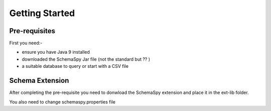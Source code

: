 ===============
Getting Started
===============

Pre-requisites
--------------

First you need:-

* ensure you have Java 9 installed

* downloaded the SchemaSpy Jar file (not the standard but ?? )

* a suitable database to query or start with a CSV file


Schema Extension
----------------

After completing the pre-requisite you need to donwload the SchemaSpy extension and place it in the ext-lib folder.

You also need to change schemaspy.properties file


